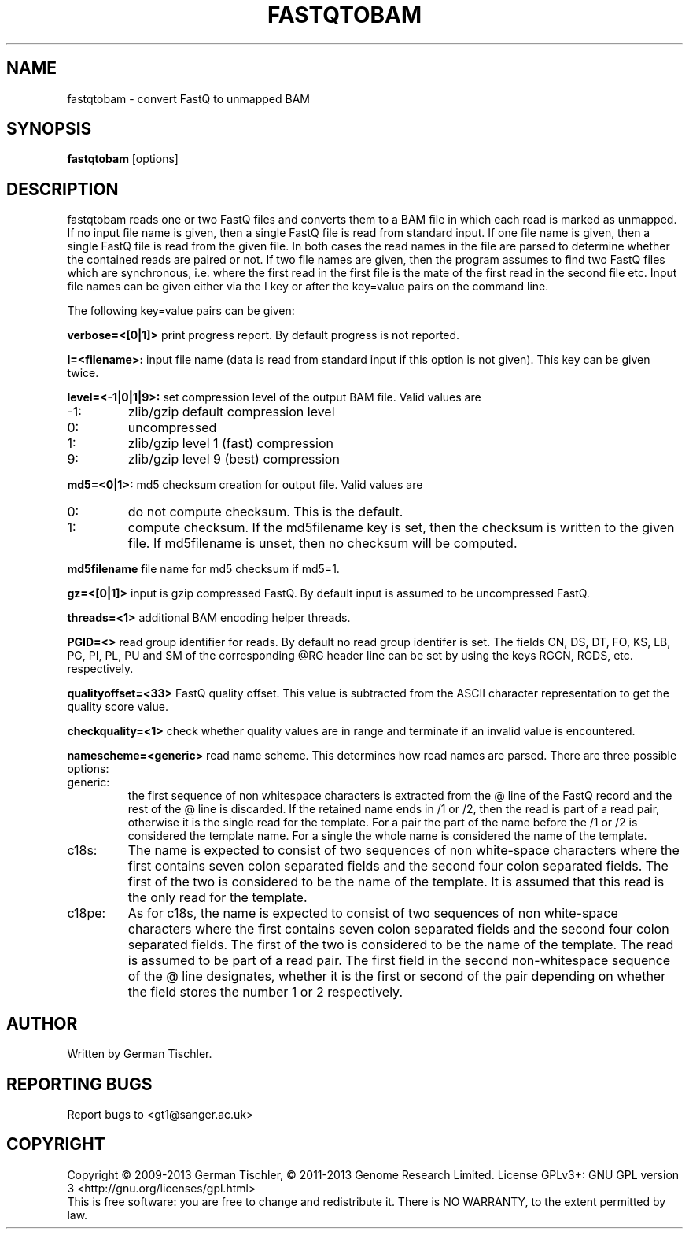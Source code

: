.TH FASTQTOBAM 1 "July 2013" BIOBAMBAM
.SH NAME
fastqtobam - convert FastQ to unmapped BAM
.SH SYNOPSIS
.PP
.B fastqtobam
[options]
.SH DESCRIPTION
fastqtobam reads one or two FastQ files and converts them to a BAM file in
which each read is marked as unmapped. If no input file name is given, then
a single FastQ file is read from standard input. If one file name is given,
then a single FastQ file is read from the given file. In both cases the read
names in the file are parsed to determine whether the contained reads are
paired or not. If two file names are given, then the program assumes to find
two FastQ files which are synchronous, i.e. where the first read in the
first file is the mate of the first read in the second file etc. Input file
names can be given either via the I key or after the key=value pairs on the
command line.
.PP
The following key=value pairs can be given:
.PP
.B verbose=<[0|1]>
print progress report. By default progress is not reported.
.PP
.B I=<filename>: 
input file name (data is read from standard input if this option is not given). This key can be given twice.
.PP
.B level=<-1|0|1|9>:
set compression level of the output BAM file. Valid
values are
.IP -1:
zlib/gzip default compression level
.IP 0:
uncompressed
.IP 1:
zlib/gzip level 1 (fast) compression
.IP 9:
zlib/gzip level 9 (best) compression
.PP
.B md5=<0|1>:
md5 checksum creation for output file. Valid values are
.IP 0:
do not compute checksum. This is the default.
.IP 1:
compute checksum. If the md5filename key is set, then the checksum is
written to the given file. If md5filename is unset, then no checksum will be computed.
.PP
.B md5filename
file name for md5 checksum if md5=1.
.PP
.B gz=<[0|1]>
input is gzip compressed FastQ. By default input is assumed to be uncompressed FastQ.
.PP
.B threads=<1>
additional BAM encoding helper threads.
.PP
.B PGID=<>
read group identifier for reads. By default no read group identifer is set.
The fields CN, DS, DT, FO, KS, LB, PG, PI, PL, PU and SM of the
corresponding @RG header line can be set by using the keys RGCN, RGDS, etc.
respectively.
.PP
.B qualityoffset=<33>
FastQ quality offset. This value is subtracted from the ASCII character
representation to get the quality score value.
.PP
.B checkquality=<1>
check whether quality values are in range and terminate if an invalid value
is encountered.
.PP
.B namescheme=<generic>
read name scheme. This determines how read names are parsed. There are three
possible options:
.IP generic:
the first sequence of non whitespace characters is extracted from the @ line
of the FastQ record and the rest of the @ line is discarded. If the retained
name ends in /1 or /2, then the read is part of a read pair, otherwise it is 
the single read for the template. For a pair the part of the name before the
/1 or /2 is considered the template name. For a single the whole name is
considered the name of the template.
.IP c18s:
The name is expected to consist of two sequences of non white-space
characters where the first contains seven colon separated fields and the second
four colon separated fields. The first of the two is considered to be the name of
the template. It is assumed that this read is the only read for the template.
.IP c18pe:
As for c18s, the name is expected to consist of two sequences of non white-space
characters where the first contains seven colon separated fields and the second
four colon separated fields. The first of the two is considered to be the name of
the template. The read is assumed to be part of a read pair. The first field
in the second non-whitespace sequence of the @ line designates, whether it
is the first or second of the pair depending on whether the field stores the
number 1 or 2 respectively.
.SH AUTHOR
Written by German Tischler.
.SH "REPORTING BUGS"
Report bugs to <gt1@sanger.ac.uk>
.SH COPYRIGHT
Copyright \(co 2009-2013 German Tischler, \(co 2011-2013 Genome Research Limited.
License GPLv3+: GNU GPL version 3 <http://gnu.org/licenses/gpl.html>
.br
This is free software: you are free to change and redistribute it.
There is NO WARRANTY, to the extent permitted by law.
